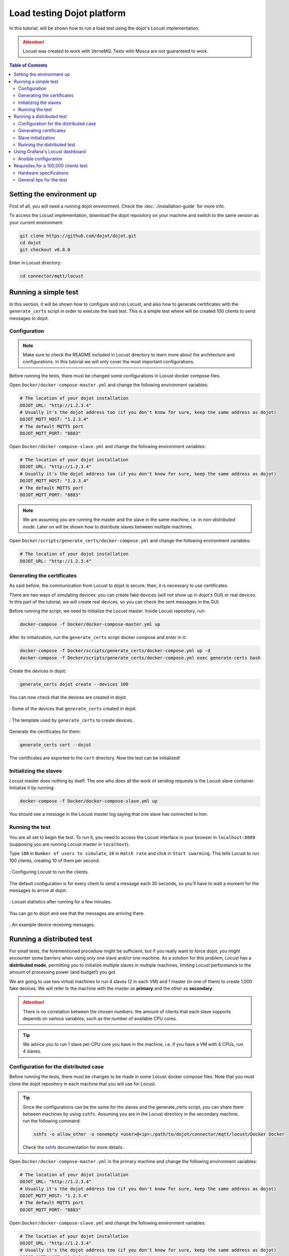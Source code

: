 Load testing Dojot platform
===========================

In this tutorial, will be shown how to run a load test using the dojot's Locust implementation.

.. ATTENTION::
  Locust was created to work with VerneMQ. Tests with Mosca are not guaranteed to work.

.. contents:: Table of Contents
  :local:


Setting the environment up
--------------------------

First of all, you will need a running dojot environment. Check the :doc:`./installation-guide` for
more info.

To access the Locust implementation, download the dojot repository on your machine and switch to 
the same version as your current environment:

.. code:: shell

  git clone https://github.com/dojot/dojot.git
  cd dojot
  git checkout v0.8.0

Enter in Locust directory:

.. code:: shell

  cd connector/mqtt/locust


Running a simple test
---------------------

In this section, it will be shown how to configure and run Locust, and also how to generate 
certificates with the ``generate_certs`` script in order to execute the load test. This is a simple 
test where will be created 100 clients to send messages to dojot.

Configuration
^^^^^^^^^^^^^

.. NOTE::
  Make sure to check the README included in Locust directory to learn more about the architecture
  and configurations. In this tutorial we will only cover the most important configurations.

Before running the tests, there must be changed some configurations in Locust docker compose files.

Open ``Docker/docker-compose-master.yml`` and change the following environment variables:

.. code:: yaml

  # The location of your dojot installation
  DOJOT_URL: "http://1.2.3.4"
  # Usually it's the dojot address too (if you don't know for sure, keep the same address as dojot)
  DOJOT_MQTT_HOST: "1.2.3.4"
  # The default MQTTS port
  DOJOT_MQTT_PORT: "8883"


Open ``Docker/docker-compose-slave.yml`` and change the following environment variables:

.. code:: yaml

  # The location of your dojot installation
  DOJOT_URL: "http://1.2.3.4"
  # Usually it's the dojot address too (if you don't know for sure, keep the same address as dojot)
  DOJOT_MQTT_HOST: "1.2.3.4"
  # The default MQTTS port
  DOJOT_MQTT_PORT: "8883"


.. NOTE::
  We are assuming you are running the master and the slave in the same machine, i.e. in
  *non-distributed mode*. Later on will be shown how to distribute slaves between multiple machines.


Open ``Docker/scripts/generate_certs/docker-compose.yml`` and change the following environment
variables:

.. code:: yaml

  # The location of your dojot installation
  DOJOT_URL: "http://1.2.3.4"


Generating the certificates
^^^^^^^^^^^^^^^^^^^^^^^^^^^

As said before, the communication from Locust to dojot is secure, then, it is necessary to use certificates.

There are two ways of simulating devices: you can create fake devices (will not show up in
dojot's GUI) or real devices. In this part of the tutorial, we will create real devices, so you can
check the sent messages in the GUI.

Before running the script, we need to initialize the Locust master. Inside Locust repository, run:

.. code:: shell

  docker-compose -f Docker/docker-compose-master.yml up


After its initialization, run the ``generate_certs`` script docker compose and enter in it:

.. code:: shell

  docker-compose -f Docker/scripts/generate_certs/docker-compose.yml up -d
  docker-compose -f Docker/scripts/generate_certs/docker-compose.yml exec generate-certs bash


Create the devices in dojot:

.. code:: shell

  generate_certs dojot create --devices 100


You can now check that the devices are created in dojot.

.. figure:: images/tutorials/load-testing-dojot-platform/img1.png
  :width: 100%
  :align: center

  : Some of the devices that ``generate_certs`` created in dojot.

.. figure:: images/tutorials/load-testing-dojot-platform/img2.png
  :width: 100%
  :align: center

  : The template used by ``generate_certs`` to create devices.


Generate the certificates for them:

.. code:: shell

  generate_certs cert --dojot


The certificates are exported to the ``cert`` directory. Now the test can be initialized!


Initializing the slaves
^^^^^^^^^^^^^^^^^^^^^^^

Locust master does nothing by itself. The one who does all the work of sending requests is the
Locust slave container. Initialize it by running:

.. code:: shell

  docker-compose -f Docker/docker-compose-slave.yml up


You should see a message in the Locust master log saying that one slave has connected to him.


Running the test
^^^^^^^^^^^^^^^^

You are all set to begin the test. To run it, you need to access the Locust interface in your
browser in ``localhost:8089`` (supposing you are running Locust master in ``localhost``).

Type ``100`` in ``Number of users to simulate``, ``10`` in ``Hatch rate`` and click in
``Start swarming``. This tells Locust to run 100 clients, creating 10 of them per second.

.. figure:: images/tutorials/load-testing-dojot-platform/img3.png
  :width: 100%
  :align: center

  : Configuring Locust to run the clients.

The default configuration is for every client to send a message each 30 seconds, so you'll have to
wait a moment for the messages to arrive at dojot.

.. figure:: images/tutorials/load-testing-dojot-platform/img4.png
  :width: 100%
  :align: center

  : Locust statistics after running for a few minutes.

You can go to dojot and see that the messages are arriving there.

.. figure:: images/tutorials/load-testing-dojot-platform/img5.png
  :width: 100%
  :align: center

  : An example device receiving messages.


Running a distributed test
--------------------------

For small tests, the forementioned procedure might be sufficient, but if you really want to force
dojot, you might encounter some barriers when using only one slave and/or one machine. As a solution
for this problem, Locust has a **distributed mode**, permitting you to initialize multiple slaves in
multiple machines, limiting Locust performance to the amount of processing power (and budget!) you
got.

We are going to use two virtual machines to run 4 slaves (2 in each VM) and 1 master (in one of
them) to create 1,000 fake devices. We will refer to the machine with the master as **primary** and
the other as **secondary**.

.. ATTENTION::
  There is no correlation between the chosen numbers: the amount of clients that each slave supports
  depends on various variables, such as the number of available CPU cores.

.. TIP::
  We advice you to run 1 slave per CPU core you have in the machine, i.e. if you have a VM with 4
  CPUs, run 4 slaves.


Configuration for the distributed case
^^^^^^^^^^^^^^^^^^^^^^^^^^^^^^^^^^^^^^

Before running the tests, there must be changes to be made in some Locust docker compose files. Note
that you must clone the dojot repository in each machine that you will use for Locust.

.. TIP::
  Since the configurations can be the same for the slaves and the generate_certs script, you can
  share them between machines by using ``sshfs``. Assuming you are in the Locust directory in the
  secondary machine, run the following command:

  .. code:: shell

    sshfs -o allow_other -o nonempty <user>@<ip>:/path/to/dojot/connector/mqtt/locust/Docker Docker

  Check the `sshfs`_ documentation for more details.


Open ``Docker/docker-compose-master.yml`` in the primary machine and change the following
environment variables:

.. code:: yaml

  # The location of your dojot installation
  DOJOT_URL: "http://1.2.3.4"
  # Usually it's the dojot address too (if you don't know for sure, keep the same address as dojot)
  DOJOT_MQTT_HOST: "1.2.3.4"
  # The default MQTTS port
  DOJOT_MQTT_PORT: "8883"


Open ``Docker/docker-compose-slave.yml`` and change the following environment variables:

.. code:: yaml

  # The location of your dojot installation
  DOJOT_URL: "http://1.2.3.4"
  # Usually it's the dojot address too (if you don't know for sure, keep the same address as dojot)
  DOJOT_MQTT_HOST: "1.2.3.4"
  # The default MQTTS port
  DOJOT_MQTT_PORT: "8883"

  # If it's in the same machine as the master, you can leave as it is
  LOCUST_MASTER_HOST: "locust-master"

  # If it's in the same machine as the master, you can leave as it is
  REDIS_HOST: "redis"
  # Change to 6380 if the master is in another machine
  REDIS_PORT: "6379"


Open ``Docker/scripts/generate_certs/docker-compose.yml`` and change the following environment
variables:

.. code:: yaml

  # The location of your dojot installation
  DOJOT_URL: "http://1.2.3.4"

  # If it's in the same machine as the master, you can leave as it is
  REDIS_HOST: "redis"
  # Change to 6380 if the master is in another machine
  REDIS_PORT: "6379"


As you can see, the configurations have changed a little bit, with the changes 
being only about the master and Redis location.


Generating certificates
^^^^^^^^^^^^^^^^^^^^^^^

In this part of the tutorial, we will create fake devices that, unlike in the simple test, won't
appear in dojot GUI.

Before running the script, we need to initialize the Locust master. Inside Locust directory in your
**primary** machine, run:

.. code:: shell

  docker-compose -f Docker/docker-compose-master.yml up

After its initialization, initialize the docker compose ``generate_certs`` script in the **primary** machine and enter in it:

.. code:: shell

  docker-compose -f Docker/scripts/generate_certs/docker-compose.yml up -d
  docker-compose -f Docker/scripts/generate_certs/docker-compose.yml exec generate-certs bash


Create the certificates:

.. code:: shell

  generate_certs cert --devices 1000

.. NOTE::
  The fake devices are simulated as certificates.

Now go to your **secondary** machine, initialize the ``generate_certs`` and inside it, run:

.. code:: shell

  generate_certs redis --export

Since the certificates are stored in Redis, you can simply export them with the shown command in any
machine, preventing the tedious job of copying in each VM the ``cert`` directory with the
certificates.

Slave initialization
^^^^^^^^^^^^^^^^^^^^

Run in your **primary** and **secondary** machines:

.. code:: shell

  docker-compose -f Docker/docker-compose-slave.yml up --scale locust-slave=2

This command creates two Locust slave containers in each machine. You should see in the Locust
master log a message for each slave that connects to it.

Running the distributed test
^^^^^^^^^^^^^^^^^^^^^^^^^^^^

We are all set to begin the test. To run it, you need to access the Locust interface in your browser
in the Locust master location, e.g.: ``localhost:8089``.

Type ``1000`` in ``Number of users to simulate``, ``10`` in ``Hatch rate`` and click in
``Start swarming``. This tells Locust to run 1,000 clients, creating 10 of them per second.

.. figure:: images/tutorials/load-testing-dojot-platform/img6.png
  :width: 100%
  :align: center

  : Configuring Locust to run the clients.


.. figure:: images/tutorials/load-testing-dojot-platform/img7.png
  :width: 100%
  :align: center

  : Locust statistics after running for a few minutes.

Using Grafana's Locust dashboard
--------------------------------

The Locust web interface is easy and simple to use, but there are some downsides. The major 
one is the persistence: The history data will be deleted as soon as you close or refresh the page.

To solve this problem, we chose to add the Locust Exporter image to the master docker compose file,
allowing us to export all of its metrics in a Prometheus-compatible format. That way we can persist
this information in Prometheus and centralize all the dashboards in Grafana. Unfortunately, we still
need the Locust web interface to initialize tests.

.. ATTENTION::
  Since the Grafana/Prometheus stack is available only in the Kubernetes installation, this part is
  not applicable to docker compose installations. We encourage you to check the
  :doc:`./installation-guide` for more information on dojot's installation methods.


Ansible configuration
^^^^^^^^^^^^^^^^^^^^^

You need to decide where your Locust master will be beforehand to be able to initialize the Ansible
playbook. The Ansible configurations that you need to change to link Locust Exporter to Prometheus
are:

.. code:: yaml

  dojot_enable_locust_exporter: true
  dojot_locust_exporter:
    ip: 1.2.3.4

Change the IP to the Locust master one and run the playbook. Now you can initialize a (distributed
or not) test as shown in the previous sections and you should see the Locust data being sent to
Grafana's Locust dashboard.

.. figure:: images/tutorials/load-testing-dojot-platform/img8.png
  :width: 100%
  :align: center

  : Locust statistics in Grafana - before beginning the test.

.. figure:: images/tutorials/load-testing-dojot-platform/img9.png
  :width: 100%
  :align: center

  : Locust statistics in Grafana - after the test has begun.


Requisites for a 100,000 clients test
-------------------------------------

Now that you know how to run distributed tests using Locust, you are able to execute a 100,000
clients test. For this, you will need a lot of computational power and multiple machines, both for
dojot and for Locust. The goal is to reach 100,000 simultaneous MQTTS connections with a rate of
~3,333 RPS (for both publish and receive), i.e. a message each 30 seconds for each connected client.

Since this is only a special case of the distributed test, we will only cover the specifications and
some tips for the test, since the procedure to configure it is the same as we've already done.


.. NOTE::
  As you might already know, this test is only possible in the Kubernetes installation of dojot.


Hardware specifications
^^^^^^^^^^^^^^^^^^^^^^^

For dojot platform:

+---------------+--------------------------+------+------+
| Machine name  | Hosted services          | CPU  | RAM  |
+===============+==========================+======+======+
| dojot-verne-1 | VerneMQ, K2V and V2K     | 8    | 8GB  |
+---------------+--------------------------+------+------+
| dojot-verne-2 | VerneMQ, K2V and V2K     | 8    | 8GB  |
+---------------+--------------------------+------+------+
| dojot-verne-3 | VerneMQ, K2V and V2K     | 8    | 8GB  |
+---------------+--------------------------+------+------+
| dojot-x509    | x509 identity manager    | 4    | 4GB  |
+---------------+--------------------------+------+------+
| dojot-kafka   | Kafka and Zookeeper      | 6    | 6GB  |
+---------------+--------------------------+------+------+
| dojot-dojot   | The rest of the services | 4    | 4GB  |
+---------------+--------------------------+------+------+
| haproxy       | Load balancer            | 4    | 4GB  |
+---------------+--------------------------+------+------+

For Locust, we will use 5 replicas of the same machine, with **14GB** of RAM and **9** CPUs.


General tips for the test
^^^^^^^^^^^^^^^^^^^^^^^^^

- Ansible has the ``100k`` tag to prepare the environment for a 100,000 clients test. It runs a
  minified version of dojot without some services. This was made because not all services are ready
  yet to support such a load.
- By sharing a persistent volume between EJBCA pods, you can scale them up to increase the
  certificate creation throughput.
- The certificate creation can be distributed between all the Locust machines. In our example - with
  5 Locust machines - we can generate 20,000 certificates in each machine. This can greatly
  increase the certificate throughput if EJBCA has been scaled too.
- After generating the certificates, make sure that all machines have all the certificates. You can
  export them by running ``generate_certs redis --export`` inside ``generate_certs`` container.
- To check the number of certificates, run:

  .. code:: shell

    ls cert | wc -l

  The returned value should be ``200,003``. This number includes a key and a certificate for each
  device, the CA certificate and the ``renew`` and ``revoke`` directories.

- It is strongly recommended to run one slave per CPU core, totalizing 45 slaves in this example.
- Since the Locust web interface does not persist any data, use Grafana's Locust dashboard to keep
  track of your test. Check the previous section for more info on how to configure the Locust
  exporter.
- You can also run the test with ``revoke`` and ``renew``. Check the repository's README for more
  configurations' details.


.. _sshfs: https://linux.die.net/man/1/sshfs
